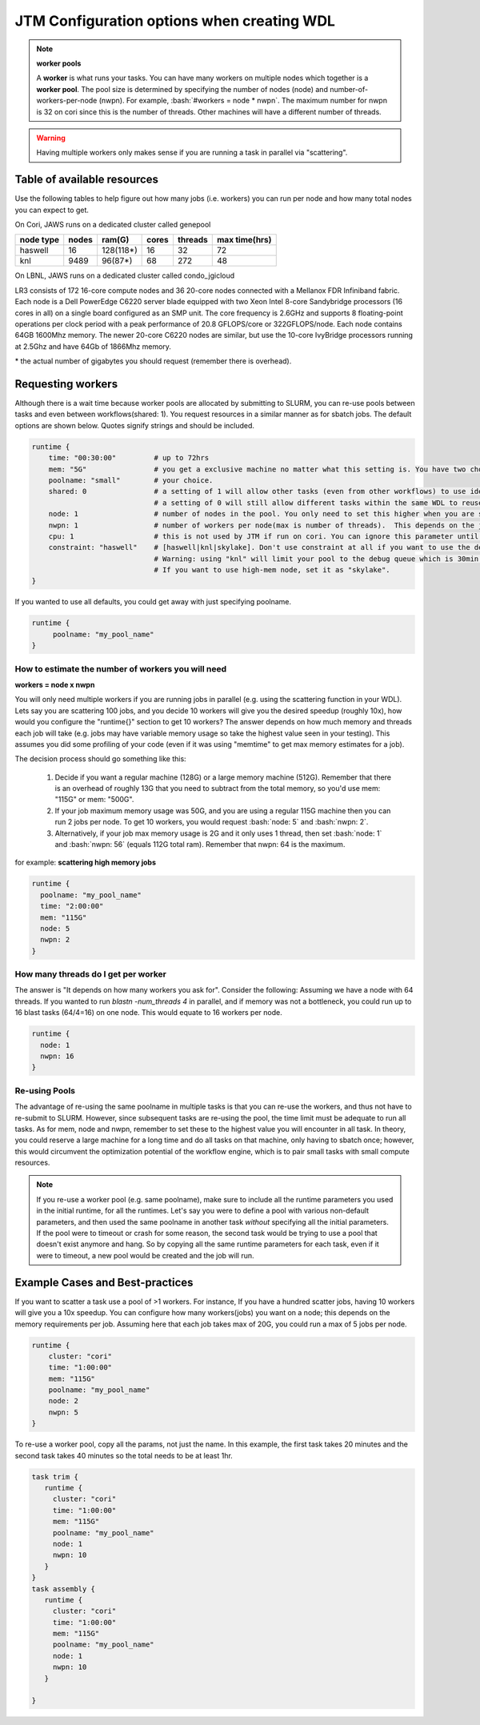 ###########################################
JTM Configuration options when creating WDL
###########################################

.. role:: bash(code)
   :language: bash

.. note:: **worker pools**

   A **worker** is what runs your tasks. You can have many workers on multiple nodes which together is a **worker pool**. The pool size is determined by specifying the number of nodes (node) and number-of-workers-per-node (nwpn).  For example,  :bash:`#workers = node * nwpn`.
   The maximum number for nwpn is 32 on cori since this is the number of threads.  Other machines will have a different number of threads.

.. Warning::

	Having multiple workers only makes sense if you are running a task in parallel via "scattering".

****************************
Table of available resources
****************************

Use the following tables to help figure out how many jobs (i.e. workers) you can run per node and how many total nodes you can expect to get.

On Cori, JAWS runs on a dedicated cluster called genepool

+---------+-----+---------+-----+-------+-------------+
|node type|nodes| ram(G)  |cores|threads|max time(hrs)|
+=========+=====+=========+=====+=======+=============+
| haswell |   16|128(118*)|  16 |  32   |     72      |
+---------+-----+---------+-----+-------+-------------+
|     knl | 9489| 96(87*) |  68 | 272   |     48      |
+---------+-----+---------+-----+-------+-------------+

On LBNL, JAWS runs on a dedicated cluster called condo_jgicloud

LR3 consists of 172 16-core compute nodes and 36 20-core nodes connected with a Mellanox FDR Infiniband fabric. Each node is a Dell PowerEdge C6220 server blade equipped with two Xeon Intel 8-core Sandybridge processors (16 cores in all) on a single board configured as an SMP unit. The core frequency is 2.6GHz and supports 8 floating-point operations per clock period with a peak performance of 20.8 GFLOPS/core or 322GFLOPS/node. Each node contains 64GB 1600Mhz memory. The newer 20-core C6220 nodes are similar, but use the 10-core IvyBridge processors running at 2.5Ghz and have 64Gb of 1866Mhz memory.

+---------+-----+---------+-----+-------+-------------+
|node type|nodes| ram(G)  |cores|threads|max time(hrs)|
+=========+=====+=========+=====+=======+=============+
| haswell |  172|128(118*)|  16 |  32   |     72?      |
+---------+-----+---------+-----+-------+-------------+

| * the actual number of gigabytes you should request (remember there is overhead).


******************
Requesting workers
******************
Although there is a wait time because worker pools are allocated by submitting to SLURM, you can re-use pools between tasks and even between workflows(shared: 1).  You request resources in a similar manner as for sbatch jobs. The default options are shown below.  Quotes signify strings and should be included.

.. code-block:: bash

   runtime {
       time: "00:30:00"         # up to 72hrs
       mem: "5G"                # you get a exclusive machine no matter what this setting is. You have two choices: ["115G"|"500G"]
       poolname: "small"        # your choice.
       shared: 0                # a setting of 1 will allow other tasks (even from other workflows) to use identical pools if the "poolname" is the same.
                                # a setting of 0 will still allow different tasks within the same WDL to reuse the same "poolname", but prevent any other WDLS from reusing a pool. This guarantees that two identical WDLs running at the same time will be given different worker pools even though the poolname is the same.
       node: 1                  # number of nodes in the pool. You only need to set this higher when you are scattering a job.
       nwpn: 1                  # number of workers per node(max is number of threads).  This depends on the job's memory & thread requirements.
       cpu: 1                   # this is not used by JTM if run on cori. You can ignore this parameter until we add other "cluster" options.
       constraint: "haswell"    # [haswell|knl|skylake]. Don't use constraint at all if you want to use the default haswell nodes.
                                # Warning: using "knl" will limit your pool to the debug queue which is 30min. limit (until further notice).
                                # If you want to use high-mem node, set it as "skylake".
   }

If you wanted to use all defaults, you could get away with just specifying poolname.

.. code-block:: bash

   runtime {
        poolname: "my_pool_name"
   }


How to estimate the number of workers you will need
---------------------------------------------------------------
**workers = node x nwpn**

You will only need multiple workers if you are running jobs in parallel (e.g. using the scattering function in your WDL).
Lets say you are scattering 100 jobs, and you decide 10 workers will give you the desired speedup (roughly 10x), how would you configure the "runtime{}" section to get 10 workers?
The answer depends on how much memory and threads each job will take (e.g. jobs may have variable memory usage so take the highest value seen in your testing). This assumes you did some profiling of your code (even if it was using "memtime" to get max memory estimates for a job).

The decision process should go something like this:

  1. Decide if you want a regular machine (128G) or a large memory machine (512G). Remember that there is an overhead of roughly 13G that you need to subtract from the total memory, so you'd use mem: "115G" or mem: "500G".
  2. If your job maximum memory usage was 50G, and you are using a regular 115G machine then you can run 2 jobs per node. To get 10 workers, you would request :bash:`node: 5` and :bash:`nwpn: 2`.
  3. Alternatively, if your job max memory usage is 2G and it only uses 1 thread, then set :bash:`node: 1` and :bash:`nwpn: 56` (equals 112G total ram). Remember that nwpn: 64 is the maximum.


for example:
**scattering high memory jobs**

.. code-block:: bash

   runtime {
     poolname: "my_pool_name"
     time: "2:00:00"
     mem: "115G"
     node: 5
     nwpn: 2
   }


How many threads do I get per worker
------------------------------------
The answer is "It depends on how many workers you ask for".  Consider the following:
Assuming we have a node with 64 threads. If you wanted to run `blastn -num_threads 4` in parallel, and if memory was not a bottleneck, you could run up to 16 blast tasks (64/4=16) on one node. This would equate to 16 workers per node.

.. code-block:: bash

   runtime {
     node: 1
     nwpn: 16
   }


Re-using Pools
--------------
The advantage of re-using the same poolname in multiple tasks is that you can re-use the workers, and thus not have to re-submit to SLURM.  However, since subsequent tasks are re-using the pool, the time limit must be adequate to run all tasks. As for mem, node and nwpn, remember to set these to the highest value you will encounter in all task. In theory, you could reserve a large machine for a long time and do all tasks on that machine, only having to sbatch once; however, this would circumvent the optimization potential of the workflow engine, which is to pair small tasks with small compute resources.

.. note::
   If you re-use a worker pool (e.g. same poolname), make sure to include all the runtime parameters you used in the initial runtime, for all the runtimes.  Let's say you were to define a pool with various non-default parameters, and then used the same poolname in another task *without* specifying all the initial parameters.  If the pool were to timeout or crash for some reason, the second task would be trying to use a pool that doesn't exist anymore and hang.  So by copying all the same runtime parameters for each task, even if it were to timeout, a new pool would be created and the job will run.


*********************************
Example Cases and Best-practices
*********************************

If you want to scatter a task use a pool of >1 workers. For instance, If you have a hundred scatter jobs, having 10 workers will give you a 10x speedup. You can configure how many workers(jobs) you want on a node; this depends on the memory requirements per job. Assuming here that each job takes max of 20G, you could run a max of 5 jobs per node.

.. code-block:: bash

   runtime {
       cluster: "cori"
       time: "1:00:00"
       mem: "115G"
       poolname: "my_pool_name"
       node: 2
       nwpn: 5
   }

To re-use a worker pool, copy all the params, not just the name.  In this example, the first task takes 20 minutes and the second task takes 40 minutes so the total needs to be at least 1hr.

.. code-block:: bash

   task trim {
      runtime {
        cluster: "cori"
        time: "1:00:00"
        mem: "115G"
        poolname: "my_pool_name"
        node: 1
        nwpn: 10
      }
   }
   task assembly {
      runtime {
        cluster: "cori"
        time: "1:00:00"
        mem: "115G"
        poolname: "my_pool_name"
        node: 1
        nwpn: 10
      }

   }

